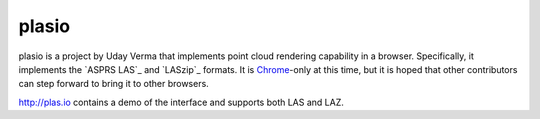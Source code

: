 plasio
-------------------------------------------------------------------------------

plasio is a project by Uday Verma that implements point cloud 
rendering capability in a browser. Specifically, it implements the `ASPRS LAS`_ 
and `LASzip`_  formats. It is `Chrome`_-only at this time, but it is hoped that 
other contributors can step forward to bring it to other browsers.

http://plas.io contains a demo of the interface and supports both LAS and LAZ.


.. _`Mazira`: http://www.mazira.com
.. _`ASRPS LAS`: http://www.asprs.org/Committee-General/LASer-LAS-File-Format-Exchange-Activities.html
.. _`Chrome`: https://www.google.com/intl/en/chrome/browser/